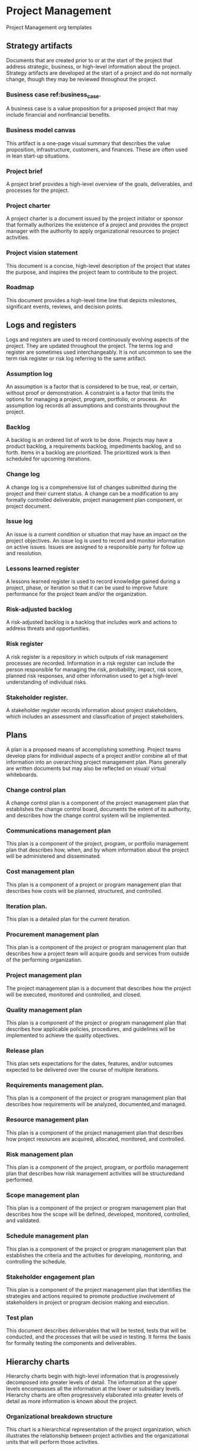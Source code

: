 * Project Management
Project Management org templates

** Strategy artifacts
Documents that are created prior to or at the start of the project that address strategic, business, or high-level information about the project. Strategy artifacts are developed at the start of a project and do not normally change, though they may be reviewed throughout the project.
*** Business case ref:business_case.
A business case is a value proposition for a proposed project that may include financial and nonfinancial benefits.
*** Business model canvas
This artifact is a one-page visual summary that describes the value proposition, infrastructure, customers, and finances. These are often used in lean start-up situations.
*** Project brief
A project brief provides a high-level overview of the goals, deliverables, and processes for the project.
*** Project charter
A project charter is a document issued by the project initiator or sponsor that formally authorizes the existence of a project and provides the project manager with the authority to apply organizational resources to project activities.
*** Project vision statement
This document is a concise, high-level description of the project that states the purpose, and inspires the project team to contribute to the project.
*** Roadmap
This document provides a high-level time line that depicts milestones, significant events, reviews, and decision points.

** Logs and registers
Logs and registers are used to record continuously evolving aspects of the project. They are updated throughout the project. The terms log and register are sometimes used interchangeably. It is not uncommon to see the term risk register or risk log referring to the same artifact.
*** Assumption log
An assumption is a factor that is considered to be true, real, or certain, without proof or demonstration. A constraint is a factor that limits the options for managing a project, program, portfolio, or process. An assumption log records all assumptions and constraints throughout the project.
*** Backlog
A backlog is an ordered list of work to be done. Projects may have a product backlog, a requirements backlog, impediments backlog, and so forth. Items in a backlog are prioritized. The prioritized work is then scheduled for upcoming iterations.
*** Change log
A change log is a comprehensive list of changes submitted during the project and their current status. A change can be a modification to any formally controlled deliverable, project management plan component, or project document.
*** Issue log
An issue is a current condition or situation that may have an impact on the project objectives. An issue log is used to record and monitor information on active issues. Issues are assigned to a responsible party for follow up and resolution.
*** Lessons learned register
A lessons learned register is used to record knowledge gained during a project, phase, or iteration so that it can be used to improve future performance for the project team and/or the organization.
*** Risk-adjusted backlog
A risk-adjusted backlog is a backlog that includes work and actions to address threats and opportunities.
*** Risk register
A risk register is a repository in which outputs of risk management processes are recorded. Information in a risk register can include the person responsible for managing the risk, probability, impact, risk score, planned risk responses, and other information used to get a high-level understanding of individual risks.
*** Stakeholder register.
A stakeholder register records information about project stakeholders, which includes an assessment and classification of project stakeholders.

** Plans
A plan is a proposed means of accomplishing something. Project teams develop plans for individual aspects of a project and/or combine all of that information into an overarching project management plan. Plans generally are written documents but may also be reflected on visual/ virtual whiteboards.
*** Change control plan
A change control plan is a component of the project management plan that establishes the change control board, documents the extent of its authority, and describes how the change control system will be implemented.
*** Communications management plan
This plan is a component of the project, program, or portfolio management plan that describes how, when, and by whom information about the project will be administered and disseminated.
*** Cost management plan
This plan is a component of a project or program management plan that describes how costs will be planned, structured, and controlled.
*** Iteration plan.
This plan is a detailed plan for the current iteration.
*** Procurement management plan
This plan is a component of the project or program management plan that describes how a project team will acquire goods and services from outside of the performing organization.
*** Project management plan
The project management plan is a document that describes how the project will be executed, monitored and controlled, and closed.
*** Quality management plan
This plan is a component of the project or program management plan that describes how applicable policies, procedures, and guidelines will be implemented to achieve the quality objectives.
*** Release plan
This plan sets expectations for the dates, features, and/or outcomes expected to be delivered over the course of multiple iterations.
*** Requirements management plan.
This plan is a component of the project or program management plan that describes how requirements will be analyzed, documented,and managed.
*** Resource management plan
This plan is a component of the project management plan that describes how project resources are acquired, allocated, monitored, and controlled.
*** Risk management plan
This plan is a component of the project, program, or portfolio management plan that describes how risk management activities will be structuredand performed.
*** Scope management plan
This plan is a component of the project or program management plan that describes how the scope will be defined, developed, monitored, controlled, and validated.
*** Schedule management plan
This plan is a component of the project or program management plan that establishes the criteria and the activities for developing, monitoring, and controlling the schedule.
*** Stakeholder engagement plan
This plan is a component of the project management plan that identifies the strategies and actions required to promote productive involvement of stakeholders in project or program decision making and execution.
*** Test plan
This document describes deliverables that will be tested, tests that will be conducted, and the processes that will be used in testing. It forms the basis for formally testing the components and deliverables.

** Hierarchy charts
Hierarchy charts begin with high-level information that is progressively decomposed into greater levels of detail. The information at the upper levels encompasses all the information at the lower or subsidiary levels. Hierarchy charts are often progressively elaborated into greater levels of detail as more information is known about the project.
*** Organizational breakdown structure
This chart is a hierarchical representation of the project organization, which illustrates the relationship between project activities and the organizational units that will perform those activities.
*** Product breakdown structure
This chart is a hierarchical structure reflecting a product’s components and deliverables.
*** Resource breakdown structure
This chart is a hierarchical representation of resources by category and type.
*** Risk breakdown structure
This chart is a hierarchical representation of potential sources of risks.
*** [[./Hierarchy_chart/work_breakdown_structure.org][Work breakdown structure]]
This chart is a hierarchical decomposition of the total scope of work to be carried out by the project team to accomplish the project objectives and create the required deliverables.

** Baselines
A baseline is the approved version of a work product or plan. Actual performance is compared to baselines to identify variances.
*** Budget
A budget is the approved estimate for the project or any work breakdown structure (WBS) component or any schedule activity.
*** Milestone schedule
This type of schedule presents milestones with planned dates.
*** Performance measurement baseline
Integrated scope, schedule, and cost baselines
are used for comparison to manage, measure, and control project execution.
*** Project schedule
A project schedule is an output of a schedule model that presents linked activities with planned dates, durations, milestones, and resources.
*** Scope baseline
This baseline is the approved version of a scope statement, work breakdown structure (WBS), and its associated WBS dictionary that can be changed using formal change control procedures and is used as the basis for comparison to actual results.

** Visual data and information
Visual data and information are artifacts that organize and present data and information in a visual format, such as charts, graphs, matrices, and diagrams. Visualizing data makes it easier to absorb data and turn it into information. Visualization artifacts are often produced after data have been collected and analyzed. These artifacts can aid in decision making and prioritization.
*** Affinity diagram
This diagram shows large numbers of ideas classified into groups for review and analysis.
*** Burndown/burnup chart
This chart is a graphical representation of the work remaining in a timebox or the work completed toward the release of a product or project deliverable.
*** Cause-and-effect diagram
This diagram is a visual representation that helps trace an undesirable effect back to its root cause.
*** Cumulative flow diagram (CFD)
This chart indicates features completed over time, features in development, and those in the backlog. It may also include features at intermediate states, such as features designed but not yet constructed, those in quality assurance, or those in testing.
*** Cycle time chart
This diagram shows the average cycle time of the work items completed over time. A cycle time chart may be shown as a scatter diagram or a bar chart.
*** Dashboards
This set of charts and graphs shows progress or performance against important measures of the project.
*** Flowchart
This diagram depicts the inputs, process actions, and outputs of one or more processes within a system.
*** Gantt chart
This bar chart provides schedule information where activities are listed on the vertical axis, dates are shown on the horizontal axis, and activity durations are shown
as horizontal bars placed according to start and finish dates.
*** Histogram
This bar chart shows the graphical representation of numerical data.
- Information radiator. This artifact is a visible, physical display that provides information
to the rest of the organization, enabling timely knowledge sharing.
*** Lead time chart
This diagram shows the trend over time of the average lead time of the items completed in work. A lead time chart may be shown as a scatter diagram or a bar chart.
*** Prioritization matrix
This matrix is a scatter diagram where effort is shown on the horizontal axis and value on the vertical axis, divided into four quadrants to classify items by priority.
*** Project schedule network diagram
This graphical representation shows the logical relationships among the project schedule activities.
*** Requirements traceability matrix
This matrix links product requirements from their origin to the deliverables that satisfy them.
*** Responsibility assignment matrix (RAM)
This matrix is a grid that shows the project resources assigned to each work package. A RACI chart is a common way of showing stakeholders who are responsible, accountable, consulted, or informed and are associated with project activities, decisions, and deliverables.
*** Scatter diagram
This graph shows the relationship between two variables.
*** S-curve
This graph displays cumulative costs over a specified period of time.
*** Stakeholder engagement assessment matrix
This matrix compares current and desired stakeholder engagement levels.
*** Story map
A story map is a visual model of all the features and functionality desired for a given product, created to give the project team a holistic view of what they are building and why.
*** Throughput chart
This chart shows the accepted deliverables over time. A throughput chart may be shown as a scatter diagram or a bar chart.
*** Use case
This artifact describes and explores how a user interacts with a system to achieve a specific goal.
*** Value stream map
This is a lean enterprise method used to document, analyze, and improve the flow of information or materials required to produce a product or service for a customer. Value stream maps can be used to identify waste.
*** Velocity chart
This chart tracks the rate at which the deliverables are produced, validated, and accepted within a predefined interval.

** Reports
Reports are formal records or summaries of information. Reports communicate relevant (usually summary level) information to stakeholders. Often reports are given to stakeholders who are interested in the project status, such as sponsors, business owners, or PMOs.
*** Quality report
This project document includes quality management issues, recommendations for corrective actions, and a summary of findings from quality control activities. It may include recommendations for process, project, and product improvements.
*** Risk report
This project document is developed progressively throughout the risk management processes and summarizes information on individual project risks and the level of overall project risk.
*** Status report
This document provides a report on the current status of the project. It may include information on progress since the last report and forecasts for cost and schedule performance.

** Agreements and contracts
An agreement is any document or communication that defines the intentions of the parties. In projects, agreements take the form of contracts or other defined understandings. A contract is
a mutually binding agreement that obligates the seller to provide the specified product, service, or result and obligates the buyer to pay for it. There are different types of contracts, some of which fall within a category of fixed-price or cost-reimbursable contracts.
- Fixed-price contracts. This category of contract involves setting a fixed price for a well-defined product, service, or result. Fixed-price contracts include firm fixed price (FFP), fixed-price incentive fee (FPIF), and fixed price with economic price adjustment (FP-EPA), among others.
- Cost-reimbursable contracts. This category of contracts involves payments to the seller for actual costs incurred for completing the work plus a fee representing seller profit. These contracts are often used when the project scope is not well defined or is subject to frequent change. Cost-reimbursable contracts include cost plus award fee (CPAF), cost plus fixed fee (CPFF), and cost plus incentive fee (CPIF).
- Time and materials (T&M). This contract establishes a fixed rate, but not a precise statement of work. It can be used for staff augmentation, subject matter expertise, or other outside support.
- Indefinite delivery indefinite quantity (IDIQ). This contract provides for an indefinite quantity of goods or services, with a stated lower and upper limit, and within a fixed
time period. These contracts can be used for architectural, engineering, or information technology engagements.
- Other agreements. Other types of agreements include memorandum of understanding (MOU), memorandum of agreement (MOA), service level agreement (SLA), basic ordering agreement (BOA), among others.

** OTHER ARTIFACTS
The documents and deliverables described here do not fit into a specific category; however, they are important artifacts that are used for a variety of purposes.
- Activity list. This document provides a tabulation of schedule activities that shows the activity description, activity identifier, and a sufficiently detailed scope of work description so project team members understand what work is to be performed.
- Bid documents. Bid documents are used to request proposals from prospective sellers. Depending on the goods or services needed, bid documents can include, among others:
  - Request for information (RFI),
  - Request for quotation (RFQ), and
  - Request for proposal (RFP).
- Metrics. Metrics describe an attribute and how to measure it.
- Project calendar. This calendar identifies working days and shifts that are available
for scheduled activities.
- Requirements documentation. This document is a record of product requirements and relevant information needed to manage the requirements, which includes the associated category, priority, and acceptance criteria.
- Project team charter. This document records the project team values, agreements,
and operating guidelines, and establishes clear expectations regarding acceptable behavior by project team members.
- User story. A user story is a brief description of an outcome for a specific user, which is a promise of a conversation to clarify details.

** ARTIFACTS APPLIED ACROSS PERFORMANCE DOMAINS
Different artifacts are more likely to be useful in different performance domains. While the delivery approach, product, and organizational environment will determine which artifacts are most applicable for a specific project, there are some performance domains that are more likely to make use of specific artifacts. Table 4-3 suggests the performance domain(s) where each artifact is more likely to be of use; however, the project manager and/or project team has the ultimate responsibility for selecting and tailoring the artifacts for their project.


#+CAPTION: Mapping of Artifacts Likely to Be Used in Each Performance Domain
label:artifacts_mapping
| Artifact                                   | Team[fn:t1c1] | Stake[fn:t1c2] | DA LC [fn:t1c3] | Plan[fn:t1c4] | P Work[fn:t1c5] | Deliv[fn:t1c6] | Measu[fn:t1c7] | Uncer[fn:t1c8] |
|--------------------------------------------+---------------+----------------+-----------------+---------------+-----------------+----------------+----------------+----------------|
| *Strategy:*                                |               |                |                 |               |                 |                |                |                |
|--------------------------------------------+---------------+----------------+-----------------+---------------+-----------------+----------------+----------------+----------------|
|label:business_case  [[./Strategy/business_case.org][Business case]]          |               | x              |                 | x             |                 |                |                |                |
| Project brief                              |               | x              |                 | x             |                 |                |                |                |
| [[./Strategy/project_charter.org][Project charter]]                            |               | x              |                 | x             |                 |                |                |                |
| Project vision statement                   |               | x              |                 | x             |                 |                |                |                |
| Roadmap                                    |               | x              | x               | x             |                 |                |                |                |
| *Log and Register Artifacts:*              |               |                |                 |               |                 |                |                |                |
| Assumption log                             |               |                |                 | x             | x               | x              |                | x              |
| Backlog                                    |               |                |                 | x             | x               | x              |                |                |
| Change log                                 |               |                |                 |               | x               | x              |                |                |
| Issue log                                  |               |                |                 |               | x               |                |                |                |
| Lessons learned register                   |               |                |                 |               | x               |                |                |                |
| Risk-adjusted backlog                      |               |                |                 | x             |                 |                |                | x              |
| Risk register                              |               |                |                 | x             | x               | x              |                | x              |
| Stakeholder register                       |               | x              |                 | x             |                 |                |                |                |
|--------------------------------------------+---------------+----------------+-----------------+---------------+-----------------+----------------+----------------+----------------|
| *Plan:*                                    |               |                |                 | x             | x               | x              |                |                |
|--------------------------------------------+---------------+----------------+-----------------+---------------+-----------------+----------------+----------------+----------------|
| Change control plan                        |               | x              |                 | x             | x               |                |                |                |
| Communications management plan             |               |                |                 | x             |                 |                |                |                |
| Cost management plan                       |               |                |                 | x             |                 |                |                |                |
| Iteration plan                             |               |                |                 | x             |                 |                |                |                |
| Procurement management plan                |               |                |                 | x             | x               |                |                |                |
| Project management plan                    |               | x              |                 | x             | x               |                |                |                |
| Quality management plan                    |               |                |                 | x             | x               |                |                |                |
| Release plan                               |               |                |                 | x             |                 | x              |                |                |
| Requirements management plan               |               |                |                 | x             |                 | x              |                |                |
| Resource management plan                   |               |                |                 | x             | x               |                |                |                |
| Risk management plan                       |               |                |                 | x             | x               |                |                | x              |
| Scope management plan                      |               |                |                 | x             |                 | x              |                |                |
| Schedule management plan                   |               |                |                 | x             | x               | x              |                |                |
| Stakeholder engagement plan                |               | x              |                 | x             |                 |                |                |                |
| Test plan                                  |               |                |                 | x             | x               | x              | x              |                |
|--------------------------------------------+---------------+----------------+-----------------+---------------+-----------------+----------------+----------------+----------------|
| *Hierarchy Chart:*                         |               |                |                 |               |                 |                |                |                |
|--------------------------------------------+---------------+----------------+-----------------+---------------+-----------------+----------------+----------------+----------------|
| Organizational breakdown structure         | x             | x              |                 | x             |                 |                |                |                |
| Product breakdown structure                |               |                |                 | x             |                 | x              |                |                |
| Resource breakdown structure               | x             |                |                 | x             | x               |                | x              |                |
| Risk breakdown structure                   |               |                |                 |               | x               |                |                | x              |
| [[./Hierarchy_chart/work_breakdown_structure.org][Work breakdown structure]]                   |               |                |                 | x             |                 | x              | x              |                |
|--------------------------------------------+---------------+----------------+-----------------+---------------+-----------------+----------------+----------------+----------------|
| *Baseline:*                                |               |                |                 |               |                 |                |                |                |
|--------------------------------------------+---------------+----------------+-----------------+---------------+-----------------+----------------+----------------+----------------|
| Budget                                     |               |                |                 | x             | x               |                | x              |                |
| Milestone schedule                         |               |                | x               | x             | x               |                | x              |                |
| Performance measurement baseline           |               |                |                 | x             | x               | x              | x              |                |
| Project schedule                           |               |                |                 | x             | x               |                | x              |                |
| Scope baseline                             |               |                |                 | x             | x               |                | x              |                |
|--------------------------------------------+---------------+----------------+-----------------+---------------+-----------------+----------------+----------------+----------------|
| *Visual Data and Information:*             |               |                |                 | x             | x               | x              | x              |                |
|--------------------------------------------+---------------+----------------+-----------------+---------------+-----------------+----------------+----------------+----------------|
| Affinity diagram                           |               |                |                 | x             | x               |                | x              |                |
| Burn chart                                 |               |                |                 | x             |                 | x              | x              |                |
| Cause-and-effect diagram                   |               |                |                 |               | x               | x              |                | x              |
| Cycle time chart                           |               |                |                 |               |                 | x              | x              |                |
| Cumulative flow diagram                    |               |                |                 |               |                 | x              | x              |                |
| Dashboard                                  |               |                |                 |               | x               |                | x              |                |
| Flow chart                                 |               |                |                 |               | x               | x              | x              |                |
| Gantt chart                                |               |                |                 | x             | x               |                | x              |                |
| Histogram                                  |               |                |                 |               |                 |                | x              |                |
| Information radiator                       |               |                |                 |               | x               |                | x              |                |
| Lead time chart                            |               |                |                 |               |                 | x              | x              |                |
| Prioritization matrix                      |               | x              |                 |               | x               | x              |                |                |
| Project schedule network diagram           |               |                |                 | x             | x               |                |                |                |
| Requirements traceability matrix           |               |                |                 | x             |                 | x              | x              |                |
| Responsibility assignment matrix           |               |                |                 | x             | x               |                |                |                |
| Scatter diagram                            |               |                |                 |               | x               | x              | x              |                |
| S-curve                                    |               |                |                 | x             |                 |                | x              |                |
| Stakeholder engagement assessment matrix   |               | x              |                 | x             | x               |                |                |                |
| Story map                                  |               |                |                 | x             |                 | x              |                |                |
| Throughput chart                           |               |                |                 |               |                 | x              | x              |                |
| Use case                                   |               |                |                 | x             |                 | x              |                |                |
| Value stream map                           |               |                |                 |               | x               | x              | x              |                |
| Velocity chart                             |               |                |                 |               |                 | x              | x              |                |
|--------------------------------------------+---------------+----------------+-----------------+---------------+-----------------+----------------+----------------+----------------|
| *Report:*                                  |               |                |                 |               |                 |                |                |                |
|--------------------------------------------+---------------+----------------+-----------------+---------------+-----------------+----------------+----------------+----------------|
| Quality report                             |               |                |                 |               | x               | x              | x              |                |
| Risk report                                |               |                |                 |               | x               |                |                | x              |
| Status report                              |               |                |                 |               | x               |                |                |                |
|--------------------------------------------+---------------+----------------+-----------------+---------------+-----------------+----------------+----------------+----------------|
| *Agreements and Contracts:*                |               |                |                 |               |                 |                |                |                |
|--------------------------------------------+---------------+----------------+-----------------+---------------+-----------------+----------------+----------------+----------------|
| Fixed-price                                |               | x              |                 | x             | x               | x              | x              | x              |
| Cost-reimbursable                          |               | x              |                 | x             | x               | x              | x              | x              |
| Time and materials                         |               | x              |                 | x             | x               | x              | x              | x              |
| Indefinite time indefinite quantity (IDIQ) |               | x              |                 | x             | x               | x              | x              | x              |
| Other agreements                           |               | x              |                 | x             | x               | x              | x              | x              |
|--------------------------------------------+---------------+----------------+-----------------+---------------+-----------------+----------------+----------------+----------------|
| *Other:*                                   |               |                |                 |               |                 |                |                |                |
|--------------------------------------------+---------------+----------------+-----------------+---------------+-----------------+----------------+----------------+----------------|
| Activity list                              | x             | x              |                 | x             | x               |                |                |                |
| Bid documents                              |               | x              |                 | x             | x               |                |                |                |
| Metrics                                    |               |                |                 | x             |                 | x              | x              |                |
| Project calendars                          | x             |                |                 | x             | x               |                |                |                |
| Requirements documentation                 |               | x              |                 | x             |                 | x              | x              |                |
| Project team charter                       | x             |                |                 | x             |                 |                |                |                |
| User story                                 |               | x              |                 | x             |                 | x              |                |                |

[fn:t1c1] Team
[fn:t1c2] Stakeholders
[fn:t1c3] Dev Approach and Life Cycle
[fn:t1c4] Planning
[fn:t1c5] Project Work
[fn:t1c6] Delivery
[fn:t1c7] Measurement
[fn:t1c8] Uncertainty 

* Meetings and events
Meetings are an important means for engaging the project team and other stakeholders. They are a primary means of communication throughout the project.
** Backlog refinement.
At a backlog refinement meeting, the backlog is progressively elaborated and (re)prioritized to identify the work that can be accomplished in an upcoming iteration.
** Bidder conference.
Meetings with prospective sellers prior to the preparation of a bid or proposal to ensure all prospective vendors have a clear and common understanding of the procurement. This meeting may also be known as contractor conferences, vendor conferences, or pre-bid conferences.
** Change control board.
A change control board meeting includes the group of people
who are accountable for reviewing, evaluating, approving, delaying, or rejecting changes
to the project. The decisions made at this meeting are recorded and communicated to the appropriate stakeholders. This meeting may also be referred to as a change control meeting.
** Daily standup.
A standup is a brief collaboration meeting during which the project team reviews its progress from the previous day, declares intentions for the current day, and highlights any obstacles encountered or anticipated. This meeting may also be referred to as a daily scrum.
** Iteration planning.
An iteration planning meeting is used to clarify the details of the backlog items, acceptance criteria, and work effort required to meet an upcoming iteration commitment. This meeting may also be referred to as a sprint planning meeting.
** Iteration review.
An iteration review is held at the end of an iteration to demonstrate the work that was accomplished during the iteration. This meeting may also be referred to as a sprint review.
** Kickoff.
A kickoff meeting is a gathering of project team members and other key stakeholders at the outset of a project to formally set expectations, gain a common understanding, and commence work. It establishes the start of a project, phase,
or iteration.
** Lessons learned meeting.
A lessons learned meeting is used to identify and share the knowledge gained during a project, phase, or iteration with a focus on improving project team performance. This meeting can address situations that could have been handled better in addition to good practices and situations that produced very favorable outcomes.
** Planning meeting.
A planning meeting is used to create, elaborate, or review a plan or plans and secure commitment for the plan(s).
** Project closeout.
  A project closeout meeting is used to obtain final acceptance of the delivered scope from the sponsor, product owner, or client. This meeting indicates that the product delivery is complete.
** Project review.
  A project review meeting is an event at the end of a phase or a project to assess the status, evaluate the value delivered, and determine if the project is ready to move to the next phase, or transition to operations.
** Release planning.
  Release planning meetings identify a high-level plan for releasing or transitioning a product, deliverable, or increment of value.
** Retrospective.
  A retrospective is a regularly occurring workshop in which participants explore their work and results in order to improve both process and product. Retrospectives are a form of lessons learned meeting.
** Risk review.
  A meeting to analyze the status of existing risks and identify new risks. This includes determining if the risk is still active and if there have been changes to the risk attributes (such as probability, impact, urgency, etc.). Risk responses are evaluated to determine if they are effective or should be updated. New risks may be identified and analyzed and risks that are no longer active may be closed. Risk reassessment is an example of a risk-review meeting.
** Status meeting.
  A status meeting is a regularly scheduled event to exchange and analyze information about the current progress of the project and its performance.
** Steering committee.
  A meeting where senior stakeholders provide direction and support to the project team and make decisions outside of the project team’s authority.

* Other methods
The methods described in this section don’t fit into a specific category; however, they are common methods that are used for a variety of purposes on projects.
** Impact mapping.
Impact mapping is a strategic planning method that serves as a visual roadmap for the organization during product development.
** Modeling.
Modeling is the process of creating simplified representations of systems, solutions, or deliverables such as prototypes, diagrams, or storyboards. Modeling can facilitate further analysis by identifying gaps in information, areas of miscommunication, or additional requirements.
** Net Promoter Score (NPS®).
An index that measures the willingness of customers to recommend an organization’s products or services to others. The score is used as a proxy for gauging the customer’s overall satisfaction with an organization’s product or service and the customer’s loyalty to the brand.
** Prioritization schema. Prioritization schema are methods used to prioritize portfolio, program, or project components, as well as requirements, risks, features, or other product information.
Examples include a multicriteria weighted analysis and the MoSCoW (must have, should have, could have, and won’t have) method.
** Timebox.
A timebox is a short, fixed period of time in which work is to be completed, such as 1 week, 2 weeks, or 1 month.
